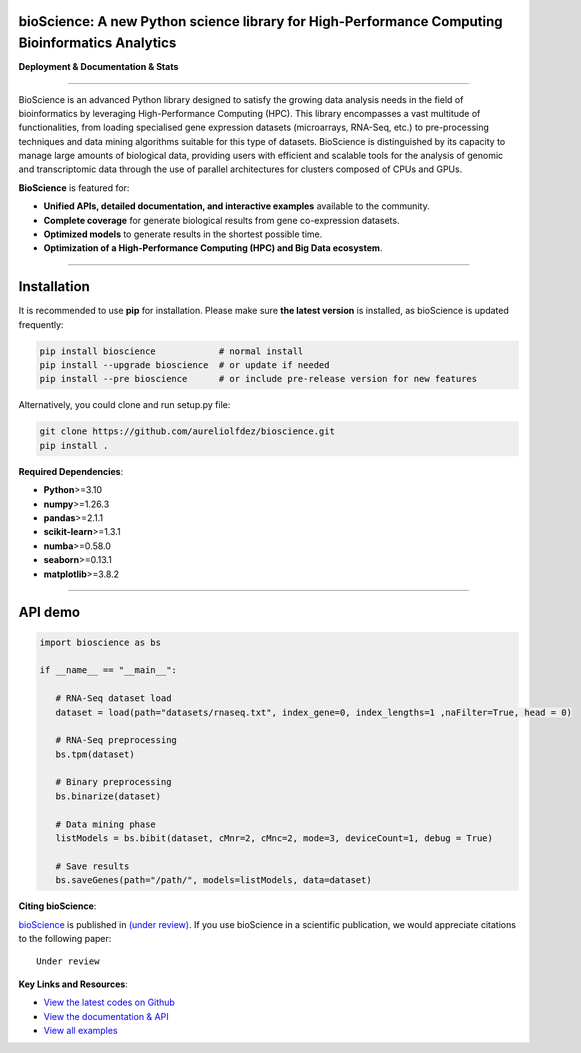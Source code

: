 bioScience: A new Python science library for High-Performance Computing Bioinformatics Analytics
=================================================================================================

**Deployment & Documentation & Stats**

.. image:: https://img.shields.io/badge/pypi-v0.1.2-brightgreen
   :target: https://pypi.org/project/bioscience/
   :alt: PyPI version


.. image:: https://readthedocs.org/projects/bioscience/badge/?version=latest
   :target: https://bioscience.readthedocs.io/en/latest/?badge=latest
   :alt: Documentation Status


.. image:: https://img.shields.io/github/stars/aureliolfdez/bioscience.svg
   :target: https://github.com/aureliolfdez/bioscience/stargazers
   :alt: GitHub stars


.. image:: https://img.shields.io/github/forks/aureliolfdez/bioscience.svg?color=blue
   :target: https://github.com/aureliolfdez/bioscience/network
   :alt: GitHub forks


.. image:: https://img.shields.io/badge/License-BSD_3--Clause-blue.svg
   :target: https://github.com/aureliolfdez/bioscience/blob/main/LICENSE
   :alt: License

----


BioScience is an advanced Python library designed to satisfy the growing data analysis needs in the field of bioinformatics by leveraging High-Performance Computing (HPC). This library encompasses a vast multitude of functionalities, from loading specialised gene expression datasets (microarrays, RNA-Seq, etc.) to pre-processing techniques and data mining algorithms suitable for this type of datasets. BioScience is distinguished by its capacity to manage large amounts of biological data, providing users with efficient and scalable tools for the analysis of genomic and transcriptomic data through the use of parallel architectures for clusters composed of CPUs and GPUs.


**BioScience** is featured for:

* **Unified APIs, detailed documentation, and interactive examples** available to the community.
* **Complete coverage** for generate biological results from gene co-expression datasets.
* **Optimized models** to generate results in the shortest possible time.
* **Optimization of a High-Performance Computing (HPC) and Big Data ecosystem**.

----

Installation
============

It is recommended to use **pip** for installation. Please make sure
**the latest version** is installed, as bioScience is updated frequently:

.. code-block:: bash

   pip install bioscience            # normal install
   pip install --upgrade bioscience  # or update if needed
   pip install --pre bioscience      # or include pre-release version for new features

Alternatively, you could clone and run setup.py file:

.. code-block:: bash

   git clone https://github.com/aureliolfdez/bioscience.git
   pip install .

**Required Dependencies**\ :

* **Python**>=3.10
* **numpy**>=1.26.3
* **pandas**>=2.1.1
* **scikit-learn**>=1.3.1
* **numba**>=0.58.0
* **seaborn**>=0.13.1
* **matplotlib**>=3.8.2

----

API demo
========

.. code-block:: python


      import bioscience as bs

      if __name__ == "__main__":
         
         # RNA-Seq dataset load
         dataset = load(path="datasets/rnaseq.txt", index_gene=0, index_lengths=1 ,naFilter=True, head = 0)

         # RNA-Seq preprocessing
         bs.tpm(dataset)

         # Binary preprocessing
         bs.binarize(dataset)

         # Data mining phase
         listModels = bs.bibit(dataset, cMnr=2, cMnc=2, mode=3, deviceCount=1, debug = True)

         # Save results
         bs.saveGenes(path="/path/", models=listModels, data=dataset)

**Citing bioScience**\ :

`bioScience <#>`_ is published in
`(under review) <#>`_.
If you use bioScience in a scientific publication, we would appreciate citations to the following paper::

   Under review


**Key Links and Resources**\ :

* `View the latest codes on Github <https://github.com/aureliolfdez/bioscience>`_
* `View the documentation & API <https://bioscience.readthedocs.io/>`_
* `View all examples <https://github.com/aureliolfdez/bioscience/tree/main/tests/test_integration>`_